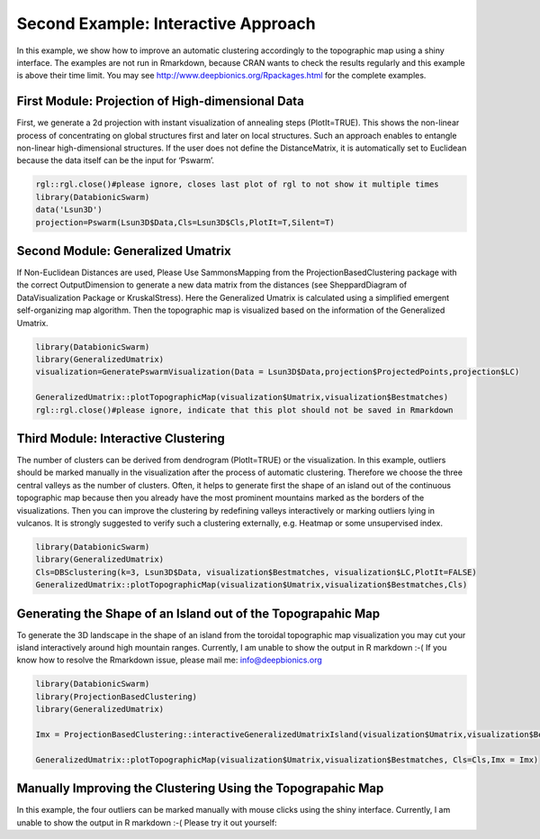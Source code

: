 
Second Example: Interactive Approach
====================================

In this example, we show how to improve an automatic clustering accordingly to the topographic map using a shiny interface. The examples are not run in Rmarkdown, because CRAN wants to check the results regularly and this example is above their time limit. You may see http://www.deepbionics.org/Rpackages.html for the complete examples.

First Module: Projection of High-dimensional Data
--------------------------------------------------

First, we generate a 2d projection with instant visualization of annealing steps (PlotIt=TRUE). This shows the non-linear process of concentrating on global structures first and later on local structures. Such an approach enables to entangle non-linear high-dimensional structures. If the user does not define the DistanceMatrix, it is automatically set to Euclidean because the data itself can be the input for ‘Pswarm’.

.. code-block:: R

	rgl::rgl.close()#please ignore, closes last plot of rgl to not show it multiple times
	library(DatabionicSwarm)
	data('Lsun3D')
	projection=Pswarm(Lsun3D$Data,Cls=Lsun3D$Cls,PlotIt=T,Silent=T)

Second Module: Generalized Umatrix
----------------------------------

If Non-Euclidean Distances are used, Please Use SammonsMapping from the ProjectionBasedClustering package with the correct OutputDimension to generate a new data matrix from the distances (see SheppardDiagram of DataVisualization Package or KruskalStress). Here the Generalized Umatrix is calculated using a simplified emergent self-organizing map algorithm. Then the topographic map is visualized based on the information of the Generalized Umatrix.

.. code-block:: R

	library(DatabionicSwarm)
	library(GeneralizedUmatrix)
	visualization=GeneratePswarmVisualization(Data = Lsun3D$Data,projection$ProjectedPoints,projection$LC)

	GeneralizedUmatrix::plotTopographicMap(visualization$Umatrix,visualization$Bestmatches)
	rgl::rgl.close()#please ignore, indicate that this plot should not be saved in Rmarkdown

Third Module: Interactive Clustering
------------------------------------

The number of clusters can be derived from dendrogram (PlotIt=TRUE) or the visualization. In this example, outliers should be marked manually in the visualization after the process of automatic clustering. Therefore we choose the three central valleys as the number of clusters. Often, it helps to generate first the shape of an island out of the continuous topographic map because then you already have the most prominent mountains marked as the borders of the visualizations. Then you can improve the clustering by redefining valleys interactively or marking outliers lying in vulcanos. It is strongly suggested to verify such a clustering externally, e.g. Heatmap or some unsupervised index.

.. code-block:: R

	library(DatabionicSwarm)
	library(GeneralizedUmatrix)
	Cls=DBSclustering(k=3, Lsun3D$Data, visualization$Bestmatches, visualization$LC,PlotIt=FALSE)
	GeneralizedUmatrix::plotTopographicMap(visualization$Umatrix,visualization$Bestmatches,Cls)

Generating the Shape of an Island out of the Topograpahic Map
-------------------------------------------------------------

To generate the 3D landscape in the shape of an island from the toroidal topographic map visualization you may cut your island interactively around high mountain ranges. Currently, I am unable to show the output in R markdown :-( If you know how to resolve the Rmarkdown issue, please mail me: info@deepbionics.org

.. code-block:: R

	library(DatabionicSwarm)
	library(ProjectionBasedClustering)
	library(GeneralizedUmatrix)

	Imx = ProjectionBasedClustering::interactiveGeneralizedUmatrixIsland(visualization$Umatrix,visualization$Bestmatches,Cls)

	GeneralizedUmatrix::plotTopographicMap(visualization$Umatrix,visualization$Bestmatches, Cls=Cls,Imx = Imx)
	
Manually Improving the Clustering Using the Topograpahic Map
------------------------------------------------------------

In this example, the four outliers can be marked manually with mouse clicks using the shiny interface. Currently, I am unable to show the output in R markdown :-( Please try it out yourself:

.. code-block:: R
	library(ProjectionBasedClustering)
	Cls2=ProjectionBasedClustering::interactiveClustering(visualization$Umatrix, visualization$Bestmatches, Cls)
	
